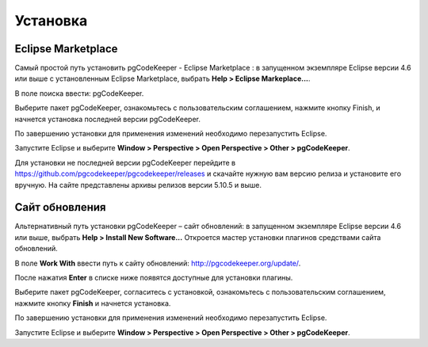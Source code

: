 =========
Установка
=========

Eclipse Marketplace
~~~~~~~~~~~~~~~~~~~

Самый простой путь установить pgCodeKeeper - Eclipse Marketplace : в запущенном экземпляре Eclipse версии 4.6 или выше с установленным Eclipse Marketplace, выбрать **Help > Eclipse Markeplace...**. 

В поле поиска ввести: pgCodeKeeper.

Выберите пакет pgCodeKeeper, ознакомьтесь с пользовательским соглашением, нажмите кнопку Finish, и начнется установка последней версии pgCodeKeeper.

.. image:: ../images/marketplace.png

По завершению установки для применения изменений необходимо перезапустить Eclipse.

Запустите Eclipse и выберите **Window > Perspective > Open Perspective > Other > pgCodeKeeper**.

Для установки не последней версии pgCodeKeeper перейдите в https://github.com/pgcodekeeper/pgcodekeeper/releases и скачайте нужную вам версию релиза и установите его вручную. На сайте представлены архивы релизов версии 5.10.5 и выше.

Сайт обновления
~~~~~~~~~~~~~~~

Альтернативный путь установки pgCodeKeeper – сайт обновлений: в запущенном экземпляре Eclipse версии 4.6 или выше, выбрать **Help > Install New Software...** Откроется мастер установки плагинов средствами сайта обновлений.

В поле **Work With** ввести путь к сайту обновлений: http://pgcodekeeper.org/update/.

После нажатия **Enter** в списке ниже появятся доступные для установки плагины.

Выберите пакет pgCodeKeeper, согласитесь с установкой, ознакомьтесь с пользовательским соглашением, нажмите кнопку **Finish** и начнется установка.

.. image:: ../images/package_plugin.png

По завершению установки для применения изменений необходимо перезапустить Eclipse.

Запустите Eclipse и выберите **Window > Perspective > Open Perspective > Other > pgCodeKeeper**.